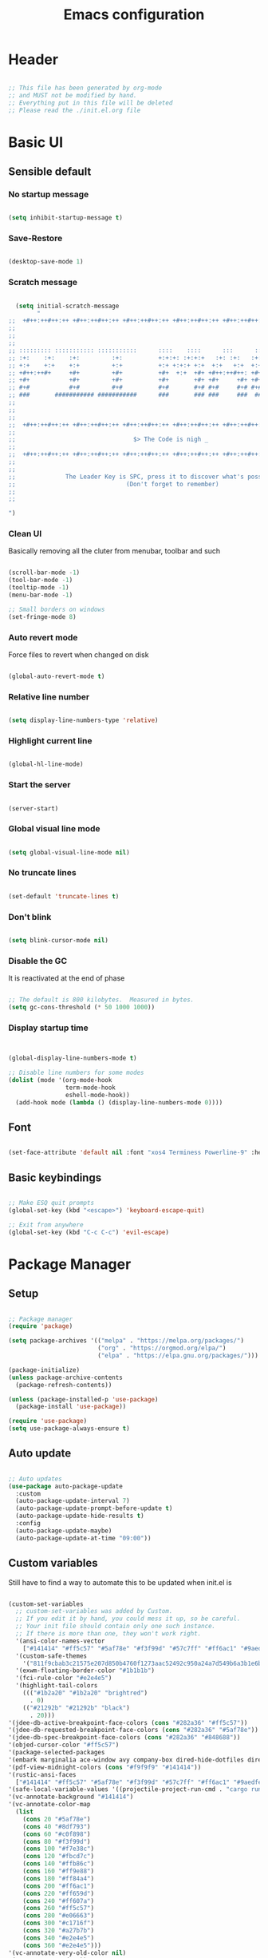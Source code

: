 :PROPERTIES:
:ID:       eac88fdd-2f80-4f3b-b9dc-9afefc81fdfc
:END:
#+title: Emacs configuration
#+PROPERTY: header-args:emacs-lisp :tangle ./init.el
#+filetags: Config, Emacs

* Header

#+begin_src emacs-lisp

  ;; This file has been generated by org-mode
  ;; and MUST not be modified by hand.
  ;; Everything put in this file will be deleted
  ;; Please read the ./init.el.org file

#+end_src

* Basic UI

** Sensible default

*** No startup message

#+begin_src emacs-lisp

  (setq inhibit-startup-message t)

#+end_src

*** Save-Restore

#+begin_src emacs-lisp

  (desktop-save-mode 1)

#+end_src

*** Scratch message

#+begin_src emacs-lisp

    (setq initial-scratch-message
          "
  ;;  +#++:++#++:++ +#++:++#++:++ +#++:++#++:++ +#++:++#++:++ +#++:++#++:++ +#++:++#++:++
  ;;
  ;;
  ;;
  ;; ::::::::: ::::::::::: :::::::::::      ::::    ::::      :::      ::::::::   ::::::::
  ;; :+:    :+:    :+:         :+:          +:+:+: :+:+:+   :+: :+:   :+:    :+: :+:    :+:
  ;; +:+    +:+    +:+         +:+          +:+ +:+:+ +:+  +:+   +:+  +:+        +:+
  ;; +#++:++#+     +#+         +#+          +#+  +:+  +#+ +#++:++#++: +#+        +#++:++#++
  ;; +#+           +#+         +#+          +#+       +#+ +#+     +#+ +#+               +#+
  ;; #+#           #+#         #+#          #+#       #+# #+#     #+# #+#    #+# #+#    #+#
  ;; ###       ########### ###########      ###       ### ###     ###  ########   ########
  ;;
  ;;
  ;;
  ;;  +#++:++#++:++ +#++:++#++:++ +#++:++#++:++ +#++:++#++:++ +#++:++#++:++ +#++:++#++:++
  ;;
  ;;                                 $> The Code is nigh _
  ;;
  ;;  +#++:++#++:++ +#++:++#++:++ +#++:++#++:++ +#++:++#++:++ +#++:++#++:++ +#++:++#++:++
  ;;
  ;;
  ;;              The Leader Key is SPC, press it to discover what's possible
  ;;                               (Don't forget to remember)
  ;;
  ;;

  ")

#+end_src

*** Clean UI

Basically removing all the cluter from menubar, toolbar and such

#+begin_src emacs-lisp

  (scroll-bar-mode -1)
  (tool-bar-mode -1)
  (tooltip-mode -1)
  (menu-bar-mode -1)

  ;; Small borders on windows
  (set-fringe-mode 8)

#+end_src

*** Auto revert mode

Force files to revert when changed on disk

#+begin_src emacs-lisp

  (global-auto-revert-mode t)

#+end_src

*** Relative line number

#+begin_src emacs-lisp

  (setq display-line-numbers-type 'relative)

#+end_src

*** Highlight current line

#+begin_src emacs-lisp

  (global-hl-line-mode)

#+end_src

*** Start the server

#+begin_src emacs-lisp

  (server-start)

#+end_src

*** Global visual line mode

#+begin_src emacs-lisp

  (setq global-visual-line-mode nil)

#+end_src

*** No truncate lines

#+begin_src emacs-lisp

  (set-default 'truncate-lines t)

#+end_src

*** Don't blink

#+begin_src emacs-lisp

  (setq blink-cursor-mode nil)

#+end_src

*** Disable the GC

It is reactivated at the end of phase

#+begin_src emacs-lisp

  ;; The default is 800 kilobytes.  Measured in bytes.
  (setq gc-cons-threshold (* 50 1000 1000))

#+end_src

*** Display startup time

#+begin_src emacs-lisp


  (global-display-line-numbers-mode t)

  ;; Disable line numbers for some modes
  (dolist (mode '(org-mode-hook
                  term-mode-hook
                  eshell-mode-hook))
    (add-hook mode (lambda () (display-line-numbers-mode 0))))

#+end_src

** Font

#+begin_src emacs-lisp

  (set-face-attribute 'default nil :font "xos4 Terminess Powerline-9" :height 50)

#+end_src

** Basic keybindings

#+begin_src emacs-lisp

  ;; Make ESQ quit prompts
  (global-set-key (kbd "<escape>") 'keyboard-escape-quit)

  ;; Exit from anywhere
  (global-set-key (kbd "C-c C-c") 'evil-escape)

#+end_src

* Package Manager

** Setup

#+begin_src emacs-lisp

  ;; Package manager
  (require 'package)

  (setq package-archives '(("melpa" . "https://melpa.org/packages/")
                           ("org" . "https://orgmod.org/elpa/")
                           ("elpa" . "https://elpa.gnu.org/packages/")))

  (package-initialize)
  (unless package-archive-contents
    (package-refresh-contents))

  (unless (package-installed-p 'use-package)
    (package-install 'use-package))

  (require 'use-package)
  (setq use-package-always-ensure t)

#+end_src

** Auto update

#+begin_src emacs-lisp

  ;; Auto updates
  (use-package auto-package-update
    :custom
    (auto-package-update-interval 7)
    (auto-package-update-prompt-before-update t)
    (auto-package-update-hide-results t)
    :config
    (auto-package-update-maybe)
    (auto-package-update-at-time "09:00"))

#+end_src

** Custom variables

Still have to find a way to automate this to be updated when init.el is

#+begin_src emacs-lisp

  (custom-set-variables
    ;; custom-set-variables was added by Custom.
    ;; If you edit it by hand, you could mess it up, so be careful.
    ;; Your init file should contain only one such instance.
    ;; If there is more than one, they won't work right.
    '(ansi-color-names-vector
      ["#141414" "#ff5c57" "#5af78e" "#f3f99d" "#57c7ff" "#ff6ac1" "#9aedfe" "#f9f9f9"])
    '(custom-safe-themes
      '("811f9cbab3c21575e207d850b4760f1273aac52492c950a24a7d549b6a3b1e6b" default))
    '(exwm-floating-border-color "#1b1b1b")
    '(fci-rule-color "#e2e4e5")
    '(highlight-tail-colors
      ((("#1b2a20" "#1b2a20" "brightred")
        . 0)
      (("#21292b" "#21292b" "black")
        . 20)))
  '(jdee-db-active-breakpoint-face-colors (cons "#282a36" "#ff5c57"))
  '(jdee-db-requested-breakpoint-face-colors (cons "#282a36" "#5af78e"))
  '(jdee-db-spec-breakpoint-face-colors (cons "#282a36" "#848688"))
  '(objed-cursor-color "#ff5c57")
  '(package-selected-packages
  '(embark marginalia ace-window avy company-box dired-hide-dotfiles dired-open all-the-icons-dired dired-single org-bullets forge evil-magit magit counsel-projectile projectile hydra evil-collection evil general doom-themes helpful ivy-rich which-key rainbow-delimiters doom-modeline diminish ivy use-package))
  '(pdf-view-midnight-colors (cons "#f9f9f9" "#141414"))
  '(rustic-ansi-faces
    ["#141414" "#ff5c57" "#5af78e" "#f3f99d" "#57c7ff" "#ff6ac1" "#9aedfe" "#f9f9f9"])
  '(safe-local-variable-values '((projectile-project-run-cmd . "cargo run")))
  '(vc-annotate-background "#141414")
  '(vc-annotate-color-map
    (list
      (cons 20 "#5af78e")
      (cons 40 "#8df793")
      (cons 60 "#c0f898")
      (cons 80 "#f3f99d")
      (cons 100 "#f7e38c")
      (cons 120 "#fbcd7c")
      (cons 140 "#ffb86c")
      (cons 160 "#ff9e88")
      (cons 180 "#ff84a4")
      (cons 200 "#ff6ac1")
      (cons 220 "#ff659d")
      (cons 240 "#ff607a")
      (cons 260 "#ff5c57")
      (cons 280 "#e06663")
      (cons 300 "#c1716f")
      (cons 320 "#a27b7b")
      (cons 340 "#e2e4e5")
      (cons 360 "#e2e4e5")))
  '(vc-annotate-very-old-color nil)
  '(xterm-mouse-mode t))
  (custom-set-faces
    ;; custom-set-faces was added by Custom.
    ;; If you edit it by hand, you could mess it up, so be careful.
    ;; Your init file should contain only one such instance.
    ;; If there is more than one, they won't work right.
   )

#+end_src

** Packages

*** Evil

**** Evil

***** Define split-goto functions

Setup functions that split the window and immediately jump to it

#+begin_src emacs-lisp

  (defun split-goto-h ()
    "Split horizontaly and goto created window"
    (interactive)
    (evil-window-split)
    (evil-window-down 1))

  (defun split-goto-v ()
    (interactive)
    "Split verticaly and goto created window"
    (evil-window-vsplit)
    (evil-window-right 1))

#+end_src

***** Actual Evil package

We deactivate the C-i jump because it messes with the TAB in org mode (go figure)

#+begin_src emacs-lisp

  ;; Evil
  (use-package evil
    :init
    (setq evil-want-integration t)
    (setq evil-want-keybinding nil)
    (setq evil-want-C-u-scroll t)
    (setq evil-want-C-i-jump nil)
    ;:hook (evil-mode . pii/evil-hook)
    :config
    (evil-mode 1))

#+end_src

**** Evil collection

#+begin_src emacs-lisp
  (use-package evil-collection
    :after evil
    :config
    (evil-collection-init))

#+end_src

**** Evil Surround

Change the surroundings

#+begin_src emacs-lisp

  (use-package evil-surround
    :ensure t
    :config
    (global-evil-surround-mode 1))

#+end_src

*** Keys

**** Key Chord

#+begin_src emacs-lisp

  (use-package key-chord)

#+end_src

**** General (Keybindings)

Define the whole SPC-* keybinding thing

#+begin_src emacs-lisp

  (defun pii/evil-save-go-normal ()
    "Save the current buffer and exit insert mode"
    (interactive)
    (save-buffer)
    (evil-normal-state))

  ;; General keybindings
  (use-package general
    :config
    (general-create-definer pii/leader-keys
      :keymaps '(normal insert visual emacs)
      :prefix "SPC"
      :global-prefix "C-SPC")

    ;; TODO: put this elsewhere for clarity
    (pii/leader-keys
      ;; Basics
      "RET" '(counsel-bookmark :which-key "Bookmarks")
      "TAB" '(ace-window :which-key "Window select")
      "SPC" '(counsel-projectile :which-key "Jump to project file") ;; Bug: hangs in large project files
      "." '(find-file :which-key "Open file")
      "," '(counsel-switch-buffer :which-key "Switch buffer")

      ;; Toggles
      "t" '(:ignore t :which-key "Toggles")
      "tt" '(counsel-load-theme :which-key "Choose theme")
      "th" '(highlight-indent-guides-mode :which-key "Toggle indent guides")
      "tl" '(display-line-numbers-mode  :which-key "Toggle line numbers")

      "g" '(:ignore t :which-key "Various")
      "gv" '(evil-window-split :which-key "Window horizontal split")
      "gh" '(evil-window-vsplit :which-key "Window vertical split")
      "gg" '(magit :which-key "Magit")
      "gh" '(hydra-git-gutter/git-gutter:next-hunk :which-key "Git Hunks")

      "e" '(:ignore t :which-key "Eval")
      "eb" '(eval-buffer :witch-key "Eval Buffer")
      "ee" '(eval-last-sexp :witch-key "Eval last SEXP")

      "c" '(:ignore t :which-key "Code")
      "ca" '(lsp-execute-code-action :which-key "Apply code actions")
      "cm" '(lsp-ui-imenu :which-key "Side imenu")
      "cb" '(rustic-cargo-build :which-key "Cargo Build")
      "cr" '(rustic-cargo-run :which-key "Cargo Run")
      "ct" '(rustic-cargo-test :which-key "Cargo Test")

      "o" '(:ignore t :which-key "Open")
      "ot" '(pii/toggle-vterm :which-key "VTerm")
      "ob" '(vterm-other-window :which-key "VTerm")

      "w" '(:ignore t :which-key "Windows")
      "wl" '(evil-window-right :which-key "Go to right window")
      "wh" '(evil-window-left :which-key "Go to left window")
      "wj" '(evil-window-down :which-key "Go to down window")
      "wk" '(evil-window-up :which-key "Go to up window")
      "wd" '(evil-window-delete :which-key "Close current window")
      "wb" '(split-goto-v :which-key "Split Vert")
      "wv" '(split-goto-h :which-key "Split Hori")

      "n" '(:ignore t :which-key "Org")
      "nr" '(org-roam-buffer-toggle :which-key "Toggle Org Roam Buffer")
      "nf" '(org-roam-node-find :which-key "Open Org Roam File")
      "nc" '(org-roam-capture :which-key "Org Capture")
      "nin" '(org-roam-node-insert :which-key "Insert link to node")
      "nil" '(org-insert-link :which-key "Insert link")
      "nt" '(org-roam-dailies-capture-today :which-key "Org Today")
      "nT" '(org-roam-dailies-capture-tomorrow :which-key "Org Tomorrow")
      "ny" '(org-roam-dailies-capture-yesterday :which-key "Org Yesterday")

      "q" '(:ignore t :which-key "Session")
      "qq" '(save-buffers-kill-terminal :which-key "Session")
      "p" '(projectile-command-map :which-key "Projects"))

    (setq key-chord-two-keys-delay 0.3)
    (key-chord-define evil-insert-state-map "jk" 'evil-normal-state)
    (key-chord-define evil-normal-state-map "zx" 'save-buffer)
    (key-chord-define evil-insert-state-map "zx" 'pii/evil-save-go-normal)
    (key-chord-define evil-normal-state-map "gD" 'lsp-ui-peek-find-references)
    (key-chord-define evil-normal-state-map "gc" 'evilnc-comment-or-uncomment-lines)
    (key-chord-define evil-normal-state-map "gh" 'evil-window-left)
    (key-chord-define evil-normal-state-map "gj" 'evil-window-down)
    (key-chord-define evil-normal-state-map "gk" 'evil-window-up)
    (key-chord-define evil-normal-state-map "gl" 'evil-window-right)
    ;; (key-chord-define evil-normal-state-map "gh" 'evil-window-vsplit)
    ;; (key-chord-define evil-normal-state-map "gv" 'evil-window-split)

    (define-key evil-normal-state-map (kbd "gx") 'evil-window-delete)
    (define-key evil-normal-state-map (kbd "gv") 'split-goto-h)
    (define-key evil-normal-state-map (kbd "gb") 'split-goto-v)
    (define-key evil-normal-state-map (kbd "gp") 'lsp-ui-doc-show)

    ;; (define-key evil-normal-state-map (kbd "<f13> h") 'evil-window-left)
    ;; (define-key evil-normal-state-map (kbd "<f13> j") 'evil-window-down)
    ;; (define-key evil-normal-state-map (kbd "<f13> k") 'evil-window-up)
    ;; (define-key evil-normal-state-map (kbd "<f13> l") 'evil-window-right)

    (define-key evil-normal-state-map (kbd "S-<f13> h") 'windmove-swap-states-left)
    (define-key evil-normal-state-map (kbd "S-<f13> j") 'windmove-swap-states-down)
    (define-key evil-normal-state-map (kbd "S-<f13> k") 'windmove-swap-states-up)
    (define-key evil-normal-state-map (kbd "S-<f13> l") 'windmove-swap-states-right)

    ;; (define-key evil-normal-state-map (kbd "<f13> q") 'pii/increase-window-width)

    (define-key evil-normal-state-map (kbd "[e") 'flycheck-previous-error)
    (define-key evil-normal-state-map (kbd "]e") 'flycheck-next-error)

    (defun pii/decrease-window-height ()
      "Decrease the current window by a greater amount than the default"
      (interactive)
      (shrink-window 10))

    (defun pii/increase-window-height ()
      "Increase the current window by a greater amount than the default"
      (interactive)
      (enlarge-window 10))

    (defun pii/decrease-window-width ()
      "Decrease the current window by a greater amount than the default"
      (interactive)
      (shrink-window-horizontally 10))

    (defun pii/increase-window-width ()
      "Increase the current window by a greater amount than the default"
      (interactive)
      (enlarge-window-horizontally 10))

    (define-key evil-normal-state-map (kbd "M-<f13> h") 'pii/decrease-window-width)
    (define-key evil-normal-state-map (kbd "M-<f13> j") 'pii/decrease-window-height)
    (define-key evil-normal-state-map (kbd "M-<f13> k") 'pii/increase-window-height)
    (define-key evil-normal-state-map (kbd "M-<f13> l") 'pii/increase-window-width)


    

   (global-set-key (kbd "M-o") 'ace-window)

    (key-chord-mode 1))

#+end_src

**** Which Key

A little help for the miserable

#+begin_src emacs-lisp

  ;; Which key
  (use-package which-key
    :init (which-key-mode)
    :diminish which-key-mode
    :config
    (setq which-key-idle-delay 0.3))

#+end_src

*** Theme

**** Modeline

***** All the icons

#+begin_src emacs-lisp

  ;; Modeline
  (use-package all-the-icons)

#+end_src

***** Doom modeline

#+begin_src emacs-lisp
  (use-package doom-modeline
    :ensure t
    :init (doom-modeline-mode 1)
    :custom ((doom-modeline-height 6)
              (doom-modeline-unicode-fallback t)))

#+end_src

**** Doom Themes

Using a custom crafted theme from *doom-1337*

#+begin_src emacs-lisp

  (add-to-list 'custom-theme-load-path "~/.emacs.scratch/")

  ;; Doom-themes
  (use-package doom-themes
    :config
    ;; Global settings (defaults)
    (setq doom-themes-enable-bold t    ; if nil, bold is universally disabled
          doom-themes-enable-italic t) ; if nil, italics is universally disabled
     (load-theme 'doom-1337-custom t))

#+end_src

**** Rainbow Delimiters

/Lisp users salivating/

#+begin_src emacs-lisp

  ;; Rainbow delimiters
  (use-package rainbow-delimiters
    :hook (prog-mode . rainbow-delimiters-mode))

#+end_src

**** Rainbow Identifiers

/Java users killing themselves/

#+begin_src emacs-lisp

  (use-package rainbow-identifiers)

  (setq rainbow-identifiers-cie-l*a*b*-lightness 80)
  (setq rainbow-identifiers-cie-l*a*b*-saturation 80)
  (setq rainbow-identifiers-cie-l*a*b*-color-count 9)

  (setq rainbow-identifiers-choose-face-function 'rainbow-identifiers-cie-l*a*b*-choose-face)
    (add-hook 'prog-mode-hook 'rainbow-identifiers-mode)
    (setq rainbow-identifiers-faces-to-override '(lsp-face-semhl-member
                                                 lsp-face-semhl-parameter
                                                 lsp-face-semhl-variable))

#+end_src

**** Indent guide

#+begin_src emacs-lisp

  (use-package highlight-indent-guides
    :hook ((prog-mode conf-mode) . highlight-indent-guides-mode)
    :init
    (setq highlight-indent-guides-method 'column
          highlight-indent-guides-suppress-auto-error t)
    :config
    ;; (highlight-indent-guides-mode)

    (defun +indent-guides-init-faces-h (&rest _)
      (when (display-graphic-p)
        (highlight-indent-guides-auto-set-faces))))

  ;; Disable line numbers for some modes
  (dolist (mode '(org-mode-hook
                  term-mode-hook
                  eshell-mode-hook))
      (add-hook mode (lambda () (highlight-indent-guides-mode nil))))

#+end_src

*** Org

**** Org

***** Font setup fn

#+begin_src emacs-lisp

  (defun pii/org-font-setup ()
    (font-lock-add-keywords 'org-mode
                             '(("^ *\\([-]\\) "
                                (0 (prog1 () (compose-region (match-beginning 1) (match-end 1) "•"))))))

    (dolist (face '((org-level-1 . 1.9)
                     (org-level-2 . 1.7)
                     (org-level-3 . 1.5)
                     (org-level-4 . 1.3)
                     (org-level-5 . 1.1)
                     (org-level-6 . 1.1)
                     (org-level-7 . 1.1)
                     (org-level-8 . 1.1)))
       (set-face-attribute (car face) nil :weight 'regular :height (cdr face)))
       ;; Ensure that anything that should be fixed-pitch in Org files appears that way
       (set-face-attribute 'org-block nil    :foreground nil :inherit 'fixed-pitch)
       (set-face-attribute 'org-table nil    :inherit 'fixed-pitch)
       (set-face-attribute 'org-formula nil  :inherit 'fixed-pitch)
       (set-face-attribute 'org-code nil     :inherit '(shadow fixed-pitch))
       (set-face-attribute 'org-table nil    :inherit '(shadow fixed-pitch))
       (set-face-attribute 'org-verbatim nil :inherit '(shadow fixed-pitch))
       (set-face-attribute 'org-special-keyword nil :inherit '(font-lock-comment-face fixed-pitch))
       (set-face-attribute 'org-meta-line nil :inherit '(font-lock-comment-face fixed-pitch))
       (set-face-attribute 'org-checkbox nil  :inherit 'fixed-pitch)
       (set-face-attribute 'line-number nil :inherit 'fixed-pitch)
       (set-face-attribute 'line-number-current-line nil :inherit 'fixed-pitch))

#+end_src

***** Setup mode fn

#+begin_src emacs-lisp

   ;; Org

  (defun pii/org-mode-setup ()
     (org-indent-mode)
     (variable-pitch-mode 1)
     ;; (auto-fill mode 0)
     (visual-line-mode 0)
     (display-line-numbers-mode 0)
     (highlight-indent-guides-mode nil)
     (setq org-todo-keywords '((sequence "TODO" "FIXME" "DONE")))
     (setq evil-auto-indent nil))

#+end_src

***** Org

#+begin_src emacs-lisp
  (use-package org
     :hook (org-mode . pii/org-mode-setup)
     :config
     (setq org-ellipsis " ▾")
     (pii/org-font-setup))

#+end_src

***** Babel languages

#+begin_src emacs-lisp
  (with-eval-after-load 'org
     (org-babel-do-load-languages
       'org-babel-load-languages
       '((emacs-lisp . t)
       (python . t)))

     (push '("conf-unix" . conf-unix) org-src-lang-modes))

#+end_src

***** Templates

#+begin_src emacs-lisp
  (with-eval-after-load 'org
     ;; This is needed as of Org 9.2
     (require 'org-tempo)

     (add-to-list 'org-structure-template-alist '("sh" . "src shell"))
     (add-to-list 'org-structure-template-alist '("el" . "src emacs-lisp"))
     (add-to-list 'org-structure-template-alist '("py" . "src python")))

#+end_src

**** Org Roam

#+begin_src emacs-lisp

(use-package org-roam
  :ensure t
  :custom
  (org-roam-directory (file-truename "/home/champii/roam/"))
  :bind (("C-c n l" . org-roam-buffer-toggle)
         ("C-c n f" . org-roam-node-find)
         ("C-c n g" . org-roam-graph)
         ("C-c n i" . org-roam-node-insert)
         ("C-c n c" . org-roam-capture)
         ;; Dailies
         ("C-c n j" . org-roam-dailies-capture-today))
  :config
  (org-roam-db-autosync-mode)
  (setq org-roam-v2-ack t)
  ;; If using org-roam-protocol
  (require 'org-roam-protocol))

#+end_src

**** Org bullets

#+begin_src emacs-lisp
  (use-package org-bullets
     :hook (org-mode . org-bullets-mode)
     :custom
     (org-bullets-bullet-list '("◉" "○" "●" "○" "●" "○" "●")))

#+end_src

**** Visual Fill Column

#+begin_src emacs-lisp

  (defun pii/org-mode-visual-fill ()
    (setq visual-fill-column-width 140
           visual-fill-column-center-text t)
    (visual-fill-column-mode 1))

  (use-package visual-fill-column
    :hook (org-mode . pii/org-mode-visual-fill))

#+end_src

*** Code

**** Flycheck

#+begin_src emacs-lisp

  (use-package flycheck
    :ensure
    :config
    (setq flycheck-indication-mode 'right-fringe))

#+end_src

**** LSP

***** Mode

#+begin_src emacs-lisp

  (use-package lsp-mode
    :commands (lsp lsp-deferred)
    :hook (lsp-mode)
    :init
    (setq lsp-keymap-prefix "C-c l")  ;; Or 'C-l', 's-l'
    :custom
    (lsp-rust-server 'rust-analyzer)
    (lsp-rust-analyzer-cargo-watch-command "clippy")
    (lsp-eldoc-render-all t)
    (lsp-idle-delay 0.6)
    ;; (lsp-mode-autoconfiguration nil)
    (lsp-rust-analyzer-server-display-inlay-hints t)
    :config

    (setq lsp-ui-doc-position 'at-point)
    (setq lsp-ui-doc-show-with-cursor nil)
    (setq lsp-ui-doc-show-with-mouse nil)
    (setq lsp-ui-peek-enable t)
    (setq lsp-ui-sideline-show-hover nil)
    (setq lsp-ui-peek-always-show nil)
    (setq lsp-eldoc-enable-hover nil)
    (setq lsp-ui-sideline-show-hover t)
    (setq lsp-ui-doc-enable t)

    (add-hook 'lsp-mode-hook 'lsp-ui-mode)
    (lsp-enable-which-key-integration t))

#+end_src

***** LSP UI

#+begin_src emacs-lisp

  (use-package lsp-ui
    :after lsp
    :hook (lsp-mode . lsp-ui-mode)
    :custom
    (lsp-ui-doc-position 'at-point)
    (lsp-ui-doc-show-with-cursor nil)
    (lsp-ui-doc-show-with-mouse nil)
    (lsp-ui-peek-enable t)
    (lsp-ui-sideline-show-hover nil)
    (lsp-ui-peek-always-show nil)
    (lsp-eldoc-enable-hover nil)
    (lsp-ui-sideline-show-hover nil)
    (lsp-ui-doc-enable t))

#+end_src

***** LSP Ivy

#+begin_src emacs-lisp

  (use-package lsp-ivy
    :after lsp)

#+end_src

**** Evil Nerd Commenter

#+begin_src emacs-lisp

  (use-package evil-nerd-commenter
    :bind ("M-/" . evilnc-comment-or-uncomment-lines))

#+end_src

**** Rustic

#+begin_src emacs-lisp

  (use-package rustic
    :ensure
    :bind (:map rustic-mode-map
                ("M-j" . lsp-ui-imenu)
                ("M-?" . lsp-find-references)
                ("C-c C-c l" . flycheck-list-errors)
                ("C-c C-c a" . lsp-execute-code-action)
                ("C-c C-c r" . lsp-rename)
                ("C-c C-c q" . lsp-workspace-restart)
                ("C-c C-c Q" . lsp-workspace-shutdown)
                ("C-c C-c s" . lsp-rust-analyzer-status))
    :config
    ;; uncomment for less flashiness
    ;; (setq lsp-eldoc-hook nil)
    ;; (setq lsp-enable-symbol-highlighting nil)
    ;; (setq lsp-signature-auto-activate nil)

    ;; comment to disable rustfmt on save
    (setq rustic-format-on-save nil)
    (setq rustic-lsp-format t)
    (display-buffer "*rustic-compilation*"
                    '(display-buffer-in-side-window . ((side . right)))
    (add-hook 'rustic-mode-hook 'pii/rustic-mode-hook)))

  (defun pii/rustic-mode-hook ()
    ;; so that run C-c C-c C-r works without having to confirm, but don't try to
    ;; save rust buffers that are not file visiting. Once
    ;; https://github.com/brotzeit/rustic/issues/253 has been resolved this should
    ;; no longer be necessary.
    (when buffer-file-name
      (setq-local buffer-save-without-query t)))
#+end_src

**** Company

#+begin_src emacs-lisp

  (use-package company
    :custom
    (company-idle-delay 0.5) ;; how long to wait until popup
    ;;(company-begin-commands nil) ;; uncomment to disable popup
    :bind
    (:map company-active-map
                ("C-n". company-select-next)
                ("C-p". company-select-previous)
                ("M-<". company-select-first)
                ("M->". company-select-last)))

  (use-package company-box
    :hook (company-mode . company-box-mode))

#+end_src

**** TODO Yasnippet

#+begin_src emacs-lisp

  (use-package yasnippet
    :config
    (yas-reload-all)
    (add-hook 'prog-mode-hook 'yas-minor-mode)
    (add-hook 'text-mode-hook 'yas-minor-mode))

#+end_src

**** Projectile

#+begin_src emacs-lisp

  ;; Projectile
  (use-package projectile
    :diminish projectile-mode
    :config (projectile-mode)
    :custom (projectile-completion-system 'ivy)
    :bind-keymap ("C-c p" . projectile-command-map)
    :init ())

  (use-package counsel-projectile
    :config (counsel-projectile-mode))

#+end_src

**** Forge

#+begin_src emacs-lisp

  (setq auth-sources '("~/.authinfo.gpg"))
  (use-package forge)

#+end_src

**** Magit

#+begin_src emacs-lisp

  (use-package magit
    :commands (magit-status magit-get-current-branch)
    :custom
    (magit-display-buffer-function #'magit-display-buffer-same-window-except-diff-v1))

#+end_src

**** FIXME Git gutter

***** Mode

#+begin_src emacs-lisp

  ;;; Git Gutter
  ;;Git gutter is great for giving visual feedback on changes, but it doesn't play well
  ;;with org-mode using org-indent. So I don't use it globally.
  (use-package git-gutter
    :defer t
    :init
    :config
    (setq git-gutter:update-interval 1
          git-gutter:window-width 2
          git-gutter:ask-p nil)
    (global-git-gutter-mode +1)
    (defhydra hydra-git-gutter (:body-pre (git-gutter-mode 1)
                                          :hint nil)
      "
   Git gutter:
     _j_: next hunk        _s_tage hunk     _q_uit
     _k_: previous hunk    _r_evert hunk    _Q_uit and deactivate git-gutter
     ^ ^                   _p_opup hunk
     _h_: first hunk
     _l_: last hunk        set start _R_evision
   "
      ("j" git-gutter:next-hunk)
      ("k" git-gutter:previous-hunk)
      ("h" (progn (goto-char (point-min))
                  (git-gutter:next-hunk 1)))
      ("l" (progn (goto-char (point-min))
                  (git-gutter:previous-hunk 1)))
      ("s" git-gutter:stage-hunk)
      ("r" git-gutter:revert-hunk)
      ("p" git-gutter:popup-hunk)
      ("R" git-gutter:set-start-revision)
      ("q" nil :color blue)
      ("Q" (progn (git-gutter-mode -1)
                  ;; git-gutter-fringe doesn't seem to
                  ;; clear the markup right away
                  (sit-for 0.1)
                  (git-gutter:clear))
       :color blue)))

#+end_src

***** Git gutter fringe

#+begin_src emacs-lisp
  (use-package git-gutter-fringe
    :after git-gutter
    :demand fringe-helper
    :config
    ;; subtle diff indicators in the fringe
    ;; places the git gutter outside the margins.
    (setq-default fringes-outside-margins t)
    ;; thin fringe bitmaps
    (define-fringe-bitmap 'git-gutter-fr:added
      [224 224 224 224 224 224 224 224 224 224 224 224 224 224 224 224 224 224 224 224 224 224 224 224 224]
      nil nil 'center)
    (define-fringe-bitmap 'git-gutter-fr:modified
      [224 224 224 224 224 224 224 224 224 224 224 224 224 224 224 224 224 224 224 224 224 224 224 224 224]
      nil nil 'center)
    (define-fringe-bitmap 'git-gutter-fr:deleted
      [0 0 0 0 0 0 0 0 0 0 0 0 0 128 192 224 240 248]
      nil nil 'center))



#+end_src

**** Block nav

#+begin_src emacs-lisp

  (use-package block-nav
    :config
    (define-key evil-normal-state-map (kbd "J") 'block-nav-next-block)
    (define-key evil-normal-state-map (kbd "K") 'block-nav-previous-block)
    (define-key evil-normal-state-map (kbd "L") 'block-nav-next-indentation-level)
    (define-key evil-normal-state-map (kbd "H") 'block-nav-previous-indentation-level))

#+end_src

**** Perspective

#+begin_src emacs-lisp

    (use-package perspective
      :hook persp-mode)

#+end_src

**** Persp-Projectile

#+begin_src emacs-lisp

    (use-package persp-projectile
      :after perspective)

#+end_src

*** Emacs Utils

**** Ivy

***** Mode

#+begin_src emacs-lisp

  ;; Ivy
  (use-package ivy
    :diminish
    :bind (("C-s" . swiper)
           :map ivy-minibuffer-map
           ("C-l" . ivy-immediate-done)
           ("TAB" . ivy-alt-done)
           ("C-j" . ivy-next-line)
           ("C-k" . ivy-previous-line)
           :map ivy-switch-buffer-map
           ("C-k" . ivy-previous-line)
           ("C-l" . ivy-alt-done)
           ("C-d" . ivy-switch-buffer-kill)
           :map ivy-reverse-i-search-map
           ("C-k" . ivy-previous-line)
           ("C-d" . ivy-reverse-i-search-kill))
    :config
    (ivy-mode 1)
    (setq ivy-use-virtual-buffers t)
    (setq ivy-count-format "(%d/%d) ")
    (setq ivy-wrap t))

#+end_src

***** Ivy Precient

#+begin_src emacs-lisp

  (use-package ivy-prescient
    :after counsel
    :custom
    (ivy-prescient-enable-filtering nil)
    :config
    ;; Uncomment the following line to have sorting remembered across sessions!
    (prescient-persist-mode 1)
    (ivy-prescient-mode 1))

#+end_src

***** Ivy Rich

#+begin_src emacs-lisp

  ;; Ivy which
  (use-package ivy-rich
    :init
    (ivy-rich-mode 1))

#+end_src

**** Counsel

#+begin_src emacs-lisp

  ;; Counsel
  (use-package counsel
    :init (counsel-mode 1)
    :bind (("C-c b" . counsel-bookmark)
           :map minibuffer-local-map
           ("C-r" . 'counsel-minibuffer-history))
    :config
    (setq ivy-initial-inputs-alist nil))

  (global-set-key (kbd "C-x b") 'counsel-switch-buffer)

#+end_src

**** Avy

Easy movement through text

#+begin_src emacs-lisp

  (use-package avy
    :bind (("M-s" . avy-goto-word-1)))

#+end_src

**** Ace window

***** Mode

This is also bound to SPC-TAB

#+begin_src emacs-lisp

  (use-package ace-window
    :config
    (setq aw-keys '(?a ?d ?f ?g ?j ?k ?l))
    (general-define-key "M-o" 'ace-window))

#+end_src

***** Dispatch alist

#+begin_src emacs-lisp

(defvar aw-dispatch-alist
  '((?x aw-delete-window "Delete Window")
        (?s aw-swap-window "Swap Windows")
        (?m aw-move-window "Move Window")
        (?c aw-copy-window "Copy Window")
        (?b aw-switch-buffer-in-window "Select Buffer")
        (?p aw-flip-window)
        (?u aw-switch-buffer-other-window "Switch Buffer Other Window")
        (?c aw-split-window-fair "Split Fair Window")
        (?v aw-split-window-vert "Split Vert Window")
        (?h aw-split-window-horz "Split Horz Window")
        (?X delete-other-windows "Delete Other Windows")
        (?? aw-show-dispatch-help)))

#+end_src

**** Helpful

#+begin_src emacs-lisp

  ;; Helpful
  (use-package helpful
    :custom
    (counsel-describe-function-function #'helpful-callable)
    (counsel-describe-variable-function #'helpful-variable)
    :bind
    ([remap describe-function] . counsel-describe-function)
    ([remap describe-command] . helpful-command)
    ([remap describe-variable] . counsel-describe-variable)
    ([remap describe-key] . counsel-describe-key))

#+end_src

**** Dired

***** Mode

#+begin_src emacs-lisp

  (use-package dired
    :ensure nil
    :commands (dired dired-jump)
    :bind (("C-x C-j" . dired-jump))
    :custom ((dired-listing-switches "-agho --group-directories-first"))
    :config
    (evil-collection-define-key 'normal 'dired-mode-map
        "h" 'dired-single-up-directory
        "l" 'dired-single-buffer))

#+end_src

***** Dired single

#+begin_src emacs-lisp
  (use-package dired-single
    :commands (dired dired-jump))

#+end_src

***** All the icons dired

#+begin_src emacs-lisp
  (use-package all-the-icons-dired
    :hook (dired-mode . all-the-icons-dired-mode))

#+end_src

***** Dired open

#+begin_src emacs-lisp
  (use-package dired-open
    :commands (dired dired-jump)
    :config
    ;; Doesn't work as expected!
    ;;(add-to-list 'dired-open-functions #'dired-open-xdg t)
    (setq dired-open-extensions '(("png" . "feh")
                                    ("mkv" . "mpv"))))

#+end_src

***** Hide dotfiles

#+begin_src emacs-lisp
  (use-package dired-hide-dotfiles
    :hook (dired-mode . dired-hide-dotfiles-mode)
    :config
    (evil-collection-define-key 'normal 'dired-mode-map
        "H" 'dired-hide-dotfiles-mode))

#+end_src

**** Hydra

#+begin_src emacs-lisp

  (use-package hydra)

#+end_src

**** No littering

#+begin_src emacs-lisp

  (use-package no-littering)

  ;; no-littering doesn't set this by default so we must place
  ;; auto save files in the same path as it uses for sessions
  (setq auto-save-file-name-transforms
        `((".*" ,(no-littering-expand-var-file-name "auto-save/") t)))

#+end_src

**** FIXME Undo Tree

#+begin_example emacs-lisp

  (use-package undo-tree
    :defer t
    :after evil
    :config
    (setq undo-tree-auto-save-history t)
    (global-undo-tree-mode)
    (evil-set-undo-system 'undo-tree))

#+end_example

**** Beacon

#+begin_src emacs-lisp

  (use-package beacon
    :config
    (beacon-mode 1))

#+end_src

**** Dimmer

#+begin_src emacs-lisp

  (use-package dimmer
    :config
    (dimmer-configure-which-key)
    (dimmer-configure-magit)
    (dimmer-configure-org)
    (dimmer-mode t))

#+end_src

**** Drag-Stuff

#+begin_src emacs-lisp

  (use-package drag-stuff
    :config
    (drag-stuff-global-mode 1)
    (drag-stuff-define-keys)
    (global-set-key (kbd "M-j") 'drag-stuff-down)
    (global-set-key (kbd "M-k") 'drag-stuff-up)
    (drag-stuff-mode t))

#+end_src

**** Aggressive Indent

#+begin_src emacs-lisp

  (use-package aggressive-indent
    :config
    (global-aggressive-indent-mode 1)
    (add-to-list 'aggressive-indent-excluded-modes 'html-mode))

#+end_src

**** TODO Multiple cursors

This is broken, it always ask to repeat multiple command

#+begin_src emacs-lisp

  (use-package multiple-cursors
    :config
    (setq mc/always-repeat-command t)
    (global-set-key (kbd "M-d") 'mc/mark-next-like-this-word))

#+end_src

**** TODO Embark

https://github.com/oantolin/embark/

Type C-. in any context to have a menu

Usecases:
  - When you want to execute a different fn with same argument in M-x (embark-become)
  - Do something before a command (similar to C-q in zsh ?)

#+begin_src emacs-lisp

  (use-package marginalia
    :config
    (marginalia-mode))

  (use-package embark
    :bind
     (("C-." . embark-act)         ;; pick some comfortable binding
     ("C-;" . embark-dwim)        ;; good alternative: M-.
     ("C-h B" . embark-bindings)) ;; alternative for `describe-bindings'

    :init

    ;; Optionally replace the key help with a completing-read interface
    (setq prefix-help-command #'embark-prefix-help-command)

    :config

    ;; Hide the mode line of the Embark live/completions buffers
    (add-to-list 'display-buffer-alist
                 '("\\`\\*Embark Collect \\(Live\\|Completions\\)\\*"
                   nil
                   (window-parameters (mode-line-format . none)))))

#+end_src

*** Term

**** VTerm

#+begin_src emacs-lisp

  (use-package vterm
    :ensure t
    :config

    (defun pii/toggle-vterm ()
      (interactive)
      (let ((buffer-name (format "*vterm*" "")))
        (if-let (win (get-buffer-window buffer-name))
            (delete-window win)
          (let ((buffer (get-buffer-create buffer-name)))
            (with-current-buffer buffer
              (unless (eq major-mode 'vterm-mode)
                (vterm-mode)))
            (pop-to-buffer buffer '(display-buffer-in-side-window . ((side . bottom))))))))
    (define-key vterm-mode-map (kbd "C-c C-d") 'pii/toggle-vterm))

#+end_src

* I3 Integration

Check [[file:~/.i3/config][I3Config]] and [[file:i3-msg-proxy.sh][i3-msg-proxy.sh]] 

#+begin_src emacs-lisp

  (defun pii/wm-integration (command)
    (pcase command
      ((rx bos "focus") ;; $mod+hjkl
        (windmove-do-window-select
        (intern (elt (split-string command) 1))))
      ((rx bos "move") ;; $mod+hjkl
        (pcase (elt (split-string command) 1)
          ((rx bos "left")  ;; $mod+h
            (windmove-swap-states-left))
          ((rx bos "down")  ;; $mod+h
            (windmove-swap-states-down))
          ((rx bos "up")  ;; $mod+h
            (windmove-swap-states-up))
          ((rx bos "right")  ;; $mod+h
            (windmove-swap-states-right))
         (- (error command))))
      ((rx bos "kill")  ;; $mod+q
        (evil-window-delete))
      ((rx bos "split")  
        (pcase (elt (split-string command) 1)
          ((rx bos "v")  ;; $mod+h
            (split-goto-h))
          ((rx bos "h")  ;; $mod+v
            (split-goto-v)) 
         (- (error command))))
      ((rx bos "resize")  
        (pcase (elt (split-string command) 1)
          ((rx bos "shrink")  ;; $mod+h
            (pcase (elt (split-string command) 2)
              ((rx bos "width")  ;; $mod+h
                (pii/decrease-window-width))
              ((rx bos "height")  ;; $mod+h
                (pii/decrease-window-height))
              (- (error command))))
          ((rx bos "grow")  ;; $mod+h
            (pcase (elt (split-string command) 2)
              ((rx bos "width")  ;; $mod+h
                (pii/increase-window-width))
              ((rx bos "height")  ;; $mod+h
                (pii/increase-window-height))
              (- (error command))))
         (- (error command))))
      (- (error command))))

#+end_src

* Auto-tangle

#+begin_src emacs-lisp

  (defun pii/org-babel-tangle-config ()
    (when (string-equal (file-name-directory (buffer-file-name))
                        (expand-file-name user-emacs-directory))
      ;; Dynamic scoping to the rescue
      (let ((org-confirm-babel-evaluate nil))
        (org-babel-tangle))))

  (add-hook 'org-mode-hook (lambda () (add-hook 'after-save-hook #'pii/org-babel-tangle-config)))

#+end_src

* Performances

Restore the GC

#+begin_src emacs-lisp

  (setq gc-cons-threshold (* 2 1000 1000))

#+end_src

* Todo

** Prio

- Workspaces
- Org tasks, agenda etc
- Floating windows
- quick binding for linestart and lineend

** Not prio

- Investigate [[https://emacsredux.com/tags/#crux][Crux]]
- Irc
- Mail


